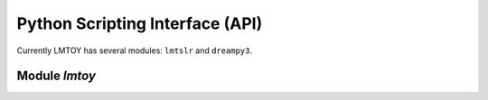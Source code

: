 Python Scripting Interface (API)
================================

Currently LMTOY has several modules:  ``lmtslr`` and ``dreampy3``.

Module `lmtoy`
--------------

